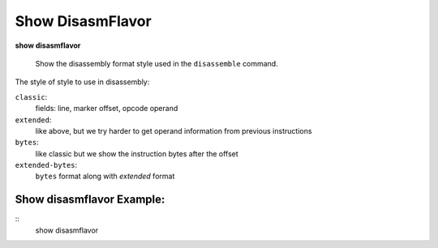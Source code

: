 .. index:: show; disasmflavor
.. _show_disasmflavor:

Show DisasmFlavor
-----------------

**show disasmflavor**

 Show the disassembly format style used in the ``disassemble`` command.

The style of style to use in disassembly:

``classic``:
  fields: line, marker offset, opcode operand

``extended``:
  like above, but we try harder to get operand information from previous instructions

``bytes``:
   like classic but we show the instruction bytes after the offset

``extended-bytes``:
   ``bytes`` format along with *extended* format

Show disasmflavor Example:
++++++++++++++++++++++++++

::
    show disasmflavor

.. seealso::

   :ref:`set_disasmflavor <set_disasmflavor>`
